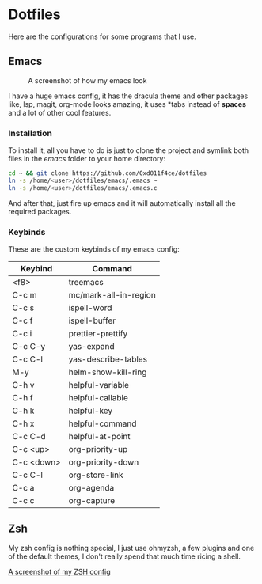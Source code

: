 * Dotfiles

Here are the configurations for some programs that I use.

** Emacs

#+CAPTION: A screenshot of how my emacs look
#+ATTR_HTML: :width 512px
[[./images/emacs_ss.png]]

I have a huge emacs config, it has the dracula theme and other packages like,
lsp, magit, org-mode looks amazing, it uses *tabs instead of *spaces* and a lot of
other cool features.

*** Installation

To install it, all you have to do is just to clone the project and symlink both
files in the /emacs/ folder to your home directory:

#+begin_src bash
  cd ~ && git clone https://github.com/0xd011f4ce/dotfiles
  ln -s /home/<user>/dotfiles/emacs/.emacs ~
  ln -s /home/<user>/dotfiles/emacs/.emacs.c
#+end_src

And after that, just fire up emacs and it will automatically install all the
required packages.

*** Keybinds

These are the custom keybinds of my emacs config:

| Keybind    | Command               |
|------------+-----------------------|
| <f8>       | treemacs              |
| C-c m      | mc/mark-all-in-region |
| C-c s      | ispell-word           |
| C-c f      | ispell-buffer         |
| C-c i      | prettier-prettify     |
| C-c C-y    | yas-expand            |
| C-c C-l    | yas-describe-tables   |
| M-y        | helm-show-kill-ring   |
| C-h v      | helpful-variable      |
| C-h f      | helpful-callable      |
| C-h k      | helpful-key           |
| C-h x      | helpful-command       |
| C-c C-d    | helpful-at-point      |
| C-c <up>   | org-priority-up       |
| C-c <down> | org-priority-down     |
| C-c C-l    | org-store-link        |
| C-c a      | org-agenda            |
| C-c c      | org-capture           |

** Zsh

My zsh config is nothing special, I just use ohmyzsh, a few plugins and one of
the default themes, I don't really spend that much time ricing a shell.

[[file:images/zsh_ss.png][A screenshot of my ZSH config]]
